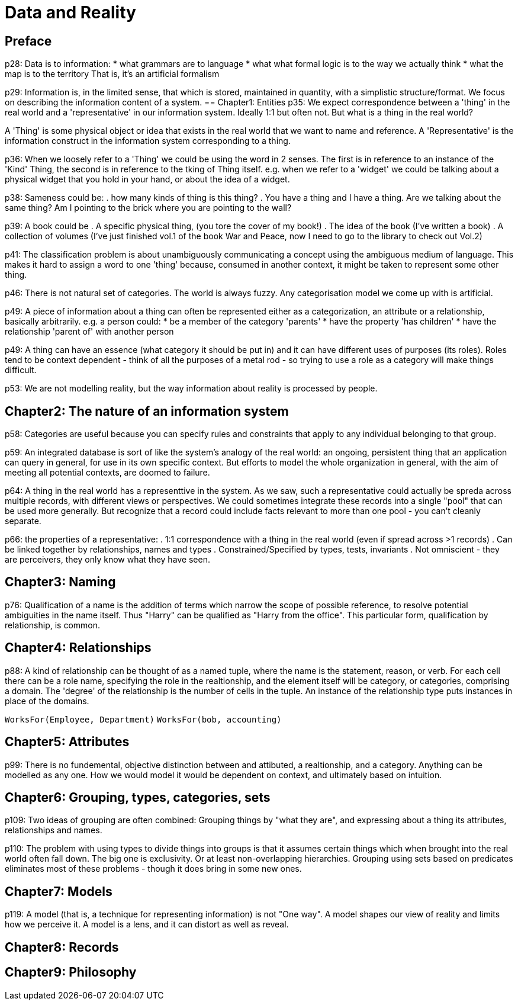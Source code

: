 = Data and Reality

== Preface
p28: Data is to information:
* what grammars are to language
* what what formal logic is to the way we actually think
* what the map is to the territory
That is, it's an artificial formalism

p29: Information is, in the limited sense, that which is stored, maintained in quantity, with a simplistic structure/format. We focus on describing the information content of a system.
== Chapter1: Entities
p35: We expect correspondence between a 'thing' in the real world and a 'representative' in our information system. Ideally 1:1 but often not. But what is a thing in the real world?

A 'Thing' is some physical object or idea that exists in the real world that we want to name and reference. A 'Representative' is the information construct in the information system corresponding to a thing.

p36: When we loosely refer to a 'Thing' we could be using the word in 2 senses. The first is in reference to an instance of the 'Kind' Thing, the second is in reference to the tking of Thing itself. e.g. when we refer to a 'widget' we could be talking about a physical widget that you hold in your hand, or about the idea of a widget.

p38: Sameness could be:
. how many kinds of thing is this thing?
. You have a thing and I have a thing. Are we talking about the same thing? Am I pointing to the brick where you are pointing to the wall?

p39: A book could be
. A specific physical thing, (you tore the cover of my book!)
. The idea of the book (I've written a book)
. A collection of volumes (I've just finished vol.1 of the book War and Peace, now I need to go to the library to check out Vol.2)

p41: The classification problem is about unambiguously communicating a concept using the ambiguous medium of language. This makes it hard to assign a word to one 'thing' because, consumed in another context, it might be taken to represent some other thing.

p46: There is not natural set of categories. The world is always fuzzy. Any categorisation model we come up with is artificial.

p49: A piece of information about a thing can often be represented either as a categorization, an attribute or a relationship, basically arbitrarily. e.g. a person could:
* be a member of the category 'parents'
* have the property 'has children'
* have the relationship 'parent of' with another person

p49: A thing can have an essence (what category it should be put in) and it can have different uses of purposes (its roles). Roles tend to be context dependent - think of all the purposes of a metal rod - so trying to use a role as a category will make things difficult.

p53: We are not modelling reality, but the way information about reality is processed by people.

== Chapter2: The nature of an information system

p58: Categories are useful because you can specify rules and constraints that apply to any individual belonging to that group.

p59: An integrated database is sort of like the system's analogy of the real world: an ongoing, persistent thing that an application can query in general, for use in its own specific context. But efforts to model the whole organization in general, with the aim of meeting all potential contexts, are doomed to failure.

p64: A thing in the real world has a representtive in the system. As we saw, such a representative could actually be spreda across multiple records, with different views or perspectives. We could sometimes integrate these records into a single "pool" that can be used more generally. But recognize that a record could include facts relevant to more than one pool - you can't cleanly separate.

p66: the properties of a representative:
. 1:1 correspondence with a thing in the real world (even if spread across >1 records)
. Can be linked together by relationships, names and types
. Constrained/Specified by types, tests, invariants
. Not omniscient - they are perceivers, they only know what they have seen.

== Chapter3: Naming
p76: Qualification of a name is the addition of terms which narrow the scope of possible reference, to resolve potential ambiguities in the name itself. Thus "Harry" can be qualified as "Harry from the office". This particular form, qualification by relationship, is common.

== Chapter4: Relationships
p88: A kind of relationship can be thought of as a named tuple, where the name is the statement, reason, or verb. For each cell there can be a role name, specifying the role in the realtionship, and the element itself will be category, or categories, comprising a domain. The 'degree' of the relationship is the number of cells in the tuple. An instance of the relationship type puts instances in place of the domains.

`WorksFor(Employee, Department)`
`WorksFor(bob, accounting)`

== Chapter5: Attributes
p99: There is no fundemental, objective distinction between and attibuted, a realtionship, and a category. Anything can be modelled as any one. How we would model it would be dependent on context, and ultimately based on intuition.

== Chapter6: Grouping, types, categories, sets
p109: Two ideas of grouping are often combined: Grouping things by "what they are", and expressing about a thing its attributes, relationships and names.

p110: The problem with using types to divide things into groups is that it assumes certain things which when brought into the real world often fall down. The big one is exclusivity. Or at least non-overlapping hierarchies. Grouping using sets based on predicates eliminates most of these problems - though it does bring in some new ones.

== Chapter7: Models
p119: A model (that is, a technique for representing information) is not "One way". A model shapes our view of reality and limits how we perceive it. A model is a lens, and it can distort as well as reveal.

== Chapter8: Records
== Chapter9: Philosophy
